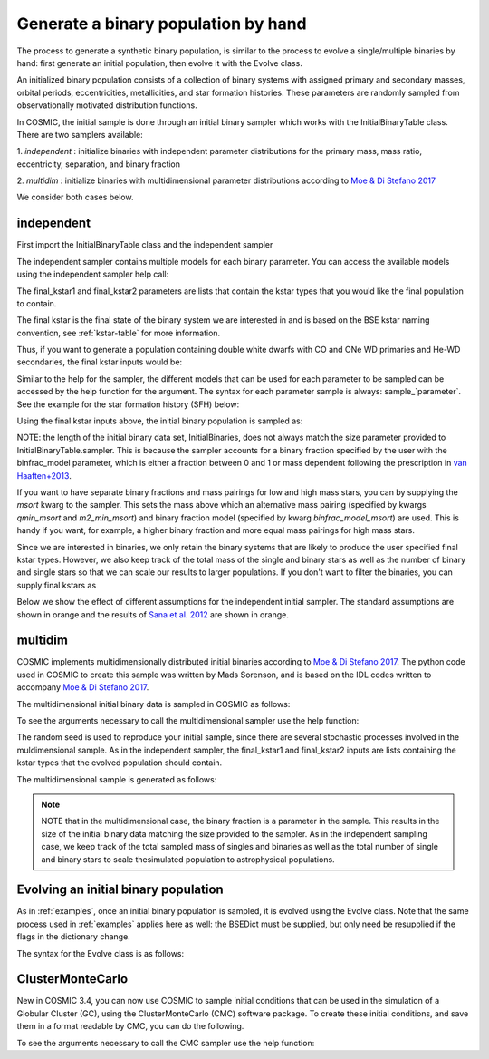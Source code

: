 .. _runpop:

####################################
Generate a binary population by hand
####################################

The process to generate a synthetic binary population, is similar to the
process to evolve a single/multiple binaries by hand: first generate an
initial population, then evolve it with the Evolve class.

An initialized binary population consists of a collection of binary systems
with assigned primary and secondary masses, orbital periods, eccentricities,
metallicities, and star formation histories. These parameters are randomly
sampled from observationally motivated distribution functions.

In COSMIC, the initial sample is done through an initial binary sampler which works
with the InitialBinaryTable class. There are two samplers available:

1. `independent` : initialize binaries with independent parameter
distributions for the primary mass, mass ratio, eccentricity, separation,
and binary fraction

2. `multidim` : initialize binaries with multidimensional parameter
distributions according to `Moe & Di Stefano 2017 <http://adsabs.harvard.edu/abs/2017ApJS..230...15M>`_

We consider both cases below.

***********
independent
***********

First import the InitialBinaryTable class and the independent sampler

.. ipython::

    In [1]: from cosmic.sample.initialbinarytable import InitialBinaryTable

    In [2]: from cosmic.sample.sampler import independent

The independent sampler contains multiple models for each binary parameter.
You can access the available models using the independent sampler help call:

.. ipython::

    In [3]: help(independent.get_independent_sampler)

The final_kstar1 and final_kstar2 parameters are lists that contain the kstar types
that you would like the final population to contain.

The final kstar is the final state of the binary system we are interested in and is based on the BSE kstar naming convention, see :ref:`kstar-table` for more information.

Thus, if you want to generate a
population containing double white dwarfs with CO and ONe WD primaries and He-WD secondaries,
the final kstar inputs would be:

.. ipython::

    In [4]: final_kstar1 = [11, 12]

    In [5]: final_kstar2 = [10]

Similar to the help for the sampler, the different models that can be used for each parameter
to be sampled can be accessed by the help function for the argument. The syntax for each parameter
sample is always: sample_`parameter`. See the example for the star formation
history (SFH) below:

.. ipython::

    In [6]: help(independent.Sample.sample_SFH)

Using the final kstar inputs above, the initial binary population is sampled as:

.. ipython::

    In [6]: InitialBinaries, mass_singles, mass_binaries, n_singles, n_binaries = InitialBinaryTable.sampler('independent', final_kstar1, final_kstar2, binfrac_model=0.5, primary_model='kroupa01', ecc_model='sana12', porb_model='sana12', qmin=-1, m2_min=0.08, SF_start=13700.0, SF_duration=0.0, met=0.02, size=10000)

    In [7]: print(InitialBinaries)

NOTE: the length of the initial binary data set, InitialBinaries, does not always match
the size parameter provided to InitialBinaryTable.sampler.
This is because the sampler accounts for a binary fraction specified by the user with the binfrac_model parameter, which is either a fraction between 0 and 1 or mass dependent following the prescription in `van Haaften+2013 <http://adsabs.harvard.edu/abs/2012A%26A...537A.104V>`_.

If you want to have separate binary fractions and mass pairings for low and high mass stars, you can by supplying the `msort` kwarg to the sampler. This sets the mass above which an alternative mass pairing (specified by kwargs `qmin_msort` and `m2_min_msort`) and binary fraction model (specified by kwarg `binfrac_model_msort`) are used. This is handy if you want, for example, a higher binary fraction and more equal mass pairings for high mass stars.

Since we are interested in binaries, we only retain the binary systems that are likely to produce the user specified final kstar types. However, we also keep track of the total mass of the single and binary stars as well as the number of binary and single stars so that we can scale our results to larger populations. If you don't want to filter the binaries, you can supply final kstars as

.. ipython::

    In [8]: final_kstars = np.linspace(0, 14, 15)

    In [9]: InitialBinaries, mass_singles, mass_binaries, n_singles, n_binaries = InitialBinaryTable.sampler('independent', final_kstars, final_kstars, binfrac_model=0.5, primary_model='kroupa01', ecc_model='sana12', porb_model='sana12', qmin=-1, m2_min=0.08, SF_start=13700.0, SF_duration=0.0, met=0.02, size=10000)

Below we show the effect of different assumptions for the independent initial sampler. The standard assumptions are shown in orange and the results of `Sana et al. 2012 <https://ui.adsabs.harvard.edu/abs/2012Sci...337..444S/abstract>`_ are shown in orange.

.. plot::
   :include-source: False

    >>> from cosmic.utils import a_from_p
    >>> from cosmic.sample.initialbinarytable import InitialBinaryTable
    >>> import pandas as pd
    >>> import numpy as np
    >>> import matplotlib.pyplot as plt
    >>> final_kstar = np.linspace(0,14,15)
    >>> colors = {'green' : '#1b9e77', 'orange' : '#d95f02', 'purple' : '#7570b3'}
    >>> initC_logP, m_sin_logP, m_bin_logP, n_sin_logP, n_bin_logP = InitialBinaryTable.sampler('independent',
    >>>                                                                                         final_kstar1=final_kstar,
    >>>                                                                                         final_kstar2=final_kstar,
    >>>                                                                                         binfrac_model=1.0,
    >>>                                                                                         primary_model='kroupa01',
    >>>                                                                                         ecc_model='thermal',
    >>>                                                                                         porb_model='log_uniform',
    >>>                                                                                         qmin=-1,
    >>>                                                                                         SF_start=13700.0,
    >>>                                                                                         SF_duration=0.0,
    >>>                                                                                         met=0.02,
    >>>                                                                                         size=100000)
    >>> initC_Sana, m_sin_Sana, m_bin_Sana, n_sin_Sana, n_bin_Sana = InitialBinaryTable.sampler('independent',
    >>>                                                                                         final_kstar1=final_kstar,
    >>>                                                                                         final_kstar2=final_kstar,
    >>>                                                                                         binfrac_model=1.0,
    >>>                                                                                         primary_model='kroupa01',
    >>>                                                                                         ecc_model='sana12',
    >>>                                                                                         porb_model='sana12',
    >>>                                                                                         qmin=-1,
    >>>                                                                                         SF_start=13700.0,
    >>>                                                                                         SF_duration=0.0,
    >>>                                                                                         met=0.02,
    >>>                                                                                         size=100000)
    >>> initC_logP['sep'] = a_from_p(p=initC_logP.porb, m1=initC_logP.mass_1, m2=initC_logP.mass_2)
    >>> initC_Sana['sep'] = a_from_p(p=initC_Sana.porb, m1=initC_Sana.mass_1, m2=initC_Sana.mass_2)
    >>> fig = plt.figure(figsize = (15,6))
    >>> ax1 = plt.subplot(231)
    >>> ax2 = plt.subplot(232)
    >>> ax3 = plt.subplot(233)
    >>> ax4 = plt.subplot(234)
    >>> ax5 = plt.subplot(235)
    >>> ax6 = plt.subplot(236)
    >>> ax1.hist(np.log10(initC_logP.mass_1), bins = 20, histtype='step', density=True,
    >>>          lw=3, color=colors['purple'], label='independent')
    >>> ax1.hist(np.log10(initC_Sana.mass_1), bins = 20, histtype='step', density=True,
    >>>          lw=3, color=colors['orange'], label='Sana+2012')
    >>> ax1.set_xlabel(r'Log$_{10}$(M$_1$/M$_{\odot}$)', size=18)
    >>> ax1.set_ylabel('normalized counts', size=18)
    >>> ax1.legend(prop={'size' : 18})
    >>> ax2.hist(np.log10(initC_logP.porb), bins = 20, histtype='step', density=True,
    >>>          lw=3, color=colors['purple'], label='independent')
    >>> ax2.hist(np.log10(initC_Sana.porb), bins = 20, histtype='step', density=True,
    >>>          lw=3, color=colors['orange'], label='Sana+2012')
    >>> ax2.set_xlabel(r'Log$_{10}$(P$_{\rm{orb}}$/day)', size=18)
    >>> ax3.hist(initC_logP.ecc, bins = 10, histtype='step', density=True,
    >>>          lw=3, color=colors['purple'], label='independent')
    >>> ax3.hist(initC_Sana.ecc, bins = 10, histtype='step', density=True,
    >>>          lw=3, color=colors['orange'], label='Sana+2012')
    >>> ax3.set_xlabel('Eccentricity', size=18)
    >>> ax4.hist(initC_logP.mass_2/initC_logP.mass_1, bins = 20, histtype='step', density=True,
    >>>          lw=3, color=colors['purple'], label='independent')
    >>> ax4.hist(initC_Sana.mass_2/initC_Sana.mass_1, bins = 20, histtype='step', density=True,
    >>>          lw=3, color=colors['orange'], label='Sana+2012')
    >>> ax4.set_xlabel(r'q=M$_1$/M$_2$', size=18)
    >>> ax4.set_ylabel('normalized counts', size=18)
    >>> ax5.hist(np.log10(initC_logP.sep), bins = 20, histtype='step', density=True,
    >>>          lw=3, color=colors['purple'], label='independent')
    >>> ax5.hist(np.log10(initC_Sana.sep), bins = 20, histtype='step', density=True,
    >>>          lw=3, color=colors['orange'], label='Sana+2012')
    >>> ax5.set_xlabel(r'Log$_{10}$(a/R$_{\odot}$)', size=18)
    >>> ax6.hist(np.log10(initC_logP.sep*(1-initC_logP.ecc)), bins = 20, histtype='step', density=True,
    >>>          lw=3, color=colors['purple'], label='independent')
    >>> ax6.hist(np.log10(initC_Sana.sep*(1-initC_Sana.ecc)), bins = 20, histtype='step', density=True,
    >>>          lw=3, color=colors['orange'], label='Sana+2012')
    >>> ax6.set_xlabel(r'Log$_{10}$(a(1-e)/R$_{\odot}$)', size=18)
    >>> fig.tight_layout()
    >>> fig.show()


********
multidim
********

COSMIC implements multidimensionally distributed initial binaries according to `Moe & Di Stefano 2017 <http://adsabs.harvard.edu/abs/2017ApJS..230...15M>`_. The python code used in COSMIC to create this sample was written by Mads Sorenson, and is based on the IDL codes written to accompany `Moe & Di Stefano 2017 <http://adsabs.harvard.edu/abs/2017ApJS..230...15M>`_.

The multidimensional initial binary data is sampled in COSMIC as follows:

.. ipython::

    In [1]: from cosmic.sample.initialbinarytable import InitialBinaryTable

    In [2]: from cosmic.sample.sampler import multidim

To see the arguments necessary to call the multidimensional sampler use the help function:

.. ipython::

    In [3]: help(multidim.get_multidim_sampler)

The random seed is used to reproduce your initial sample, since there are several stochastic processes involved in the muldimensional sample.
As in the independent sampler, the final_kstar1 and final_kstar2 inputs are lists containing the kstar types that the evolved population should contain.

The multidimensional sample is generated as follows:

.. ipython::

    In [4]: InitialBinaries, mass_singles, mass_binaries, n_singles, n_binaries = InitialBinaryTable.sampler('multidim', final_kstar1=[11], final_kstar2=[11], rand_seed=2, nproc=1, SF_start=13700.0, SF_duration=0.0, met=0.02, size=10)

    In [5]: print(InitialBinaries)

.. note::

    NOTE that in the multidimensional case, the binary fraction is a parameter in the sample. This results in the size of the initial binary data matching the size provided to the sampler. As in the independent sampling case, we keep track of the total sampled mass of singles and binaries as well as the total number of single and binary stars to scale thesimulated population to astrophysical populations.

.. plot::
   :include-source: False

    >>> from cosmic.utils import a_from_p
    >>> from cosmic.sample.initialbinarytable import InitialBinaryTable
    >>> import pandas as pd
    >>> import numpy as np
    >>> import matplotlib.pyplot as plt
    >>> final_kstar = np.linspace(0,14,15)
    >>> colors = {'green' : '#1b9e77', 'purple' : '#d95f02', 'orange' : '#7570b3'}
    >>> final_kstar = np.linspace(0,14,15)
    >>> initC_mult, m_sin_mult, m_bin_mult, n_sin_mult, n_bin_mult = InitialBinaryTable.sampler('multidim',
    >>>                                                                                         final_kstar1=final_kstar,
    >>>                                                                                         final_kstar2=final_kstar,
    >>>                                                                                         rand_seed=2,
    >>>                                                                                         nproc=1,
    >>>                                                                                         SF_start=13700.0,
    >>>                                                                                         SF_duration=0.0,
    >>>                                                                                         met=0.02,
    >>>                                                                                         size=100000)
    >>> initC_mult['sep'] = a_from_p(p=initC_mult.porb, m1=initC_mult.mass_1, m2=initC_mult.mass_2)

*************************************
Evolving an initial binary population
*************************************
As in :ref:`examples`, once an initial binary population is sampled, it is evolved using the Evolve class. Note that the same process used in :ref:`examples` applies here as well: the BSEDict must be supplied, but only need be resupplied if the flags in the dictionary change.

The syntax for the Evolve class is as follows:

.. ipython::
    :okwarning:

    In [1]: from cosmic.evolve import Evolve

    In [2]: BSEDict = {'xi': 1.0, 'bhflag': 1, 'neta': 0.5, 'windflag': 3, 'wdflag': 1, 'alpha1': 1.0, 'pts1': 0.001, 'pts3': 0.02, 'pts2': 0.01, 'epsnov': 0.001, 'hewind': 0.5, 'ck': 1000, 'bwind': 0.0, 'lambdaf': 0.0, 'mxns': 3.0, 'beta': -1.0, 'tflag': 1, 'acc2': 1.5, 'grflag' : 1, 'remnantflag': 4, 'ceflag': 0, 'eddfac': 1.0, 'ifflag': 0, 'bconst': 3000, 'sigma': 265.0, 'gamma': -2.0, 'pisn': 45.0, 'natal_kick_array' : [[-100.0,-100.0,-100.0,-100.0,0.0], [-100.0,-100.0,-100.0,-100.0,0.0]], 'bhsigmafrac' : 1.0, 'polar_kick_angle' : 90, 'qcrit_array' : [0.0,0.0,0.0,0.0,0.0,0.0,0.0,0.0,0.0,0.0,0.0,0.0,0.0,0.0,0.0,0.0], 'cekickflag' : 2, 'cehestarflag' : 0, 'cemergeflag' : 0, 'ecsn' : 2.25, 'ecsn_mlow' : 1.6, 'aic' : 1, 'ussn' : 0, 'sigmadiv' :-20.0, 'qcflag' : 1, 'eddlimflag' : 0, 'fprimc_array' : [2.0/21.0,2.0/21.0,2.0/21.0,2.0/21.0,2.0/21.0,2.0/21.0,2.0/21.0,2.0/21.0,2.0/21.0,2.0/21.0,2.0/21.0,2.0/21.0,2.0/21.0,2.0/21.0,2.0/21.0,2.0/21.0], 'bhspinflag' : 0, 'bhspinmag' : 0.0, 'rejuv_fac' : 1.0, 'rejuvflag' : 0, 'htpmb' : 1, 'ST_cr' : 1, 'ST_tide' : 1, 'bdecayfac' : 1, 'rembar_massloss' : 0.5, 'kickflag' : 0, 'zsun' : 0.019, 'bhms_coll_flag' : 0, 'don_lim' : -1, 'acc_lim' : -1}

    In [3]: bpp, bcm, initC, kick_info  = Evolve.evolve(initialbinarytable=InitialBinaries, BSEDict=BSEDict)

    In [4]: print(bcm.iloc[:10])

    In [5]: print(bpp)


*****************
ClusterMonteCarlo
*****************

New in COSMIC 3.4, you can now use COSMIC to sample initial conditions that can be used in the simulation of a Globular Cluster (GC), using the ClusterMonteCarlo (CMC) software package. To create these initial conditions, and save them in a format readable by CMC, you can do the following.

.. ipython::

    In [1]: from cosmic.sample.initialcmctable import InitialCMCTable

    In [2]: from cosmic.sample.sampler import cmc

To see the arguments necessary to call the CMC sampler use the help function:

.. ipython::

    In [3]: help(cmc.get_cmc_sampler)

.. ipython::
    :okwarning:

    In [1]: from cosmic.sample import InitialCMCTable
      
    In [2]: Singles, Binaries = InitialCMCTable.sampler('cmc', binfrac_model=0.2, primary_model='kroupa01', ecc_model='sana12', porb_model='sana12', qmin=-1.0, cluster_profile='plummer', met=0.014, size=40000, params='../examples/Params.ini', gamma=4, r_max=100)

    In [3]: InitialCMCTable.write(Singles, Binaries, filename="input.hdf5")

    In [4]: InitialCMCTable.write(Singles, Binaries, filename="input.fits")
